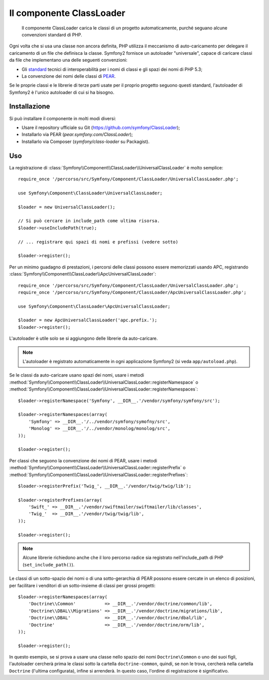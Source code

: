 .. index::
   pair: Autoloader; Configurazione
   single: Componenti; ClassLoader

Il componente ClassLoader
=========================

    Il componente ClassLoader carica le classi di un progetto automaticamente, purché
    seguano alcune convenzioni standard di PHP.

Ogni volta che si usa una classe non ancora definita, PHP utilizza il meccanismo di
auto-caricamento per delegare il caricamento di un file che definisca la classe. Symfony2
fornisce un autoloader "universale", capace di caricare classi da file che implementano
una delle seguenti convenzioni:

* Gli `standard`_ tecnici di interoperabilità per i nomi di classi e gli spazi dei nomi
  di PHP 5.3;

* La convenzione dei nomi delle classi di `PEAR`_.

Se le proprie classi e le librerie di terze parti usate per il proprio progetto seguono
questi standard, l'autoloader di Symfony2 è l'unico autoloader di cui si ha
bisogno.

Installazione
-------------

Si può installare il componente in molti modi diversi:

* Usare il repository ufficiale su Git (https://github.com/symfony/ClassLoader);
* Installarlo via PEAR (`pear.symfony.com/ClassLoader`);
* Installarlo via Composer (`symfony/class-loader` su Packagist).

Uso
---

.. versionadded:: 2.1
   Il metodo ``useIncludePath`` è stato aggiunto in Symfony 2.1.

La registrazione di :class:`Symfony\\Component\\ClassLoader\\UniversalClassLoader`
è molto semplice::

    require_once '/percorso/src/Symfony/Component/ClassLoader/UniversalClassLoader.php';

    use Symfony\Component\ClassLoader\UniversalClassLoader;

    $loader = new UniversalClassLoader();

    // Si può cercare in include_path come ultima risorsa.
    $loader->useIncludePath(true);

    // ... registrare qui spazi di nomi e prefissi (vedere sotto)

    $loader->register();

Per un minimo guadagno di prestazioni, i percorsi delle classi possono essere memorizzati
usando APC, registrando :class:`Symfony\\Component\\ClassLoader\\ApcUniversalClassLoader`::

    require_once '/percorso/src/Symfony/Component/ClassLoader/UniversalClassLoader.php';
    require_once '/percorso/src/Symfony/Component/ClassLoader/ApcUniversalClassLoader.php';

    use Symfony\Component\ClassLoader\ApcUniversalClassLoader;

    $loader = new ApcUniversalClassLoader('apc.prefix.');
    $loader->register();

L'autoloader è utile solo se si aggiungono delle librerie da auto-caricare.

.. note::

    L'autoloader è registrato automaticamente in ogni applicazione Symfony2 (si veda
    ``app/autoload.php``).

Se le classi da auto-caricare usano spazi dei nomi, usare i metodi
:method:`Symfony\\Component\\ClassLoader\\UniversalClassLoader::registerNamespace`
o
:method:`Symfony\\Component\\ClassLoader\\UniversalClassLoader::registerNamespaces`::


    $loader->registerNamespace('Symfony', __DIR__.'/vendor/symfony/symfony/src');

    $loader->registerNamespaces(array(
        'Symfony' => __DIR__.'/../vendor/symfony/symofny/src',
        'Monolog' => __DIR__.'/../vendor/monolog/monolog/src',
    ));

    $loader->register();

Per classi che seguono la convenzione dei nomi di PEAR, usare i metodi
:method:`Symfony\\Component\\ClassLoader\\UniversalClassLoader::registerPrefix`
o
:method:`Symfony\\Component\\ClassLoader\\UniversalClassLoader::registerPrefixes`::


    $loader->registerPrefix('Twig_', __DIR__.'/vendor/twig/twig/lib');

    $loader->registerPrefixes(array(
        'Swift_' => __DIR__.'/vendor/swiftmailer/swiftmailer/lib/classes',
        'Twig_'  => __DIR__.'/vendor/twig/twig/lib',
    ));

    $loader->register();

.. note::

    Alcune librerie richiedono anche che il loro percorso radice sia registrato
    nell'include_path di PHP (``set_include_path()``).

Le classi di un sotto-spazio dei nomi o di una sotto-gerarchia di PEAR possono essere
cercate in un elenco di posizioni, per facilitare i venditori di un sotto-insieme di classi
per grossi progetti::

    $loader->registerNamespaces(array(
        'Doctrine\\Common'           => __DIR__.'/vendor/doctrine/common/lib',
        'Doctrine\\DBAL\\Migrations' => __DIR__.'/vendor/doctrine/migrations/lib',
        'Doctrine\\DBAL'             => __DIR__.'/vendor/doctrine/dbal/lib',
        'Doctrine'                   => __DIR__.'/vendor/doctrine/orm/lib',
    ));

    $loader->register();

In questo esempio, se si prova a usare una classe nello spazio dei nomi ``Doctrine\Common``
o uno dei suoi figli, l'autoloader cercherà prima le classi sotto la cartella
``doctrine-common``, quindi, se non le trova, cercherà nella cartella
``Doctrine`` (l'ultima configurata), infine si arrenderà.
In questo caso, l'ordine di registrazione è significativo.

.. _standard: http://symfony.com/PSR0
.. _PEAR:     http://pear.php.net/manual/en/standards.php

